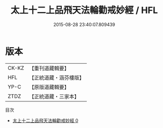#+TITLE: 太上十二上品飛天法輪勸戒妙經 / HFL

#+DATE: 2015-08-28 23:40:07.809439
* 版本
 |     CK-KZ|【重刊道藏輯要】|
 |       HFL|【正統道藏・涵芬樓版】|
 |      YP-C|【原版道藏輯要】|
 |      ZTDZ|【正統道藏・三家本】|
目次
 - [[file:KR5a0183_000.txt][太上十二上品飛天法輪勸戒妙經 0]]
